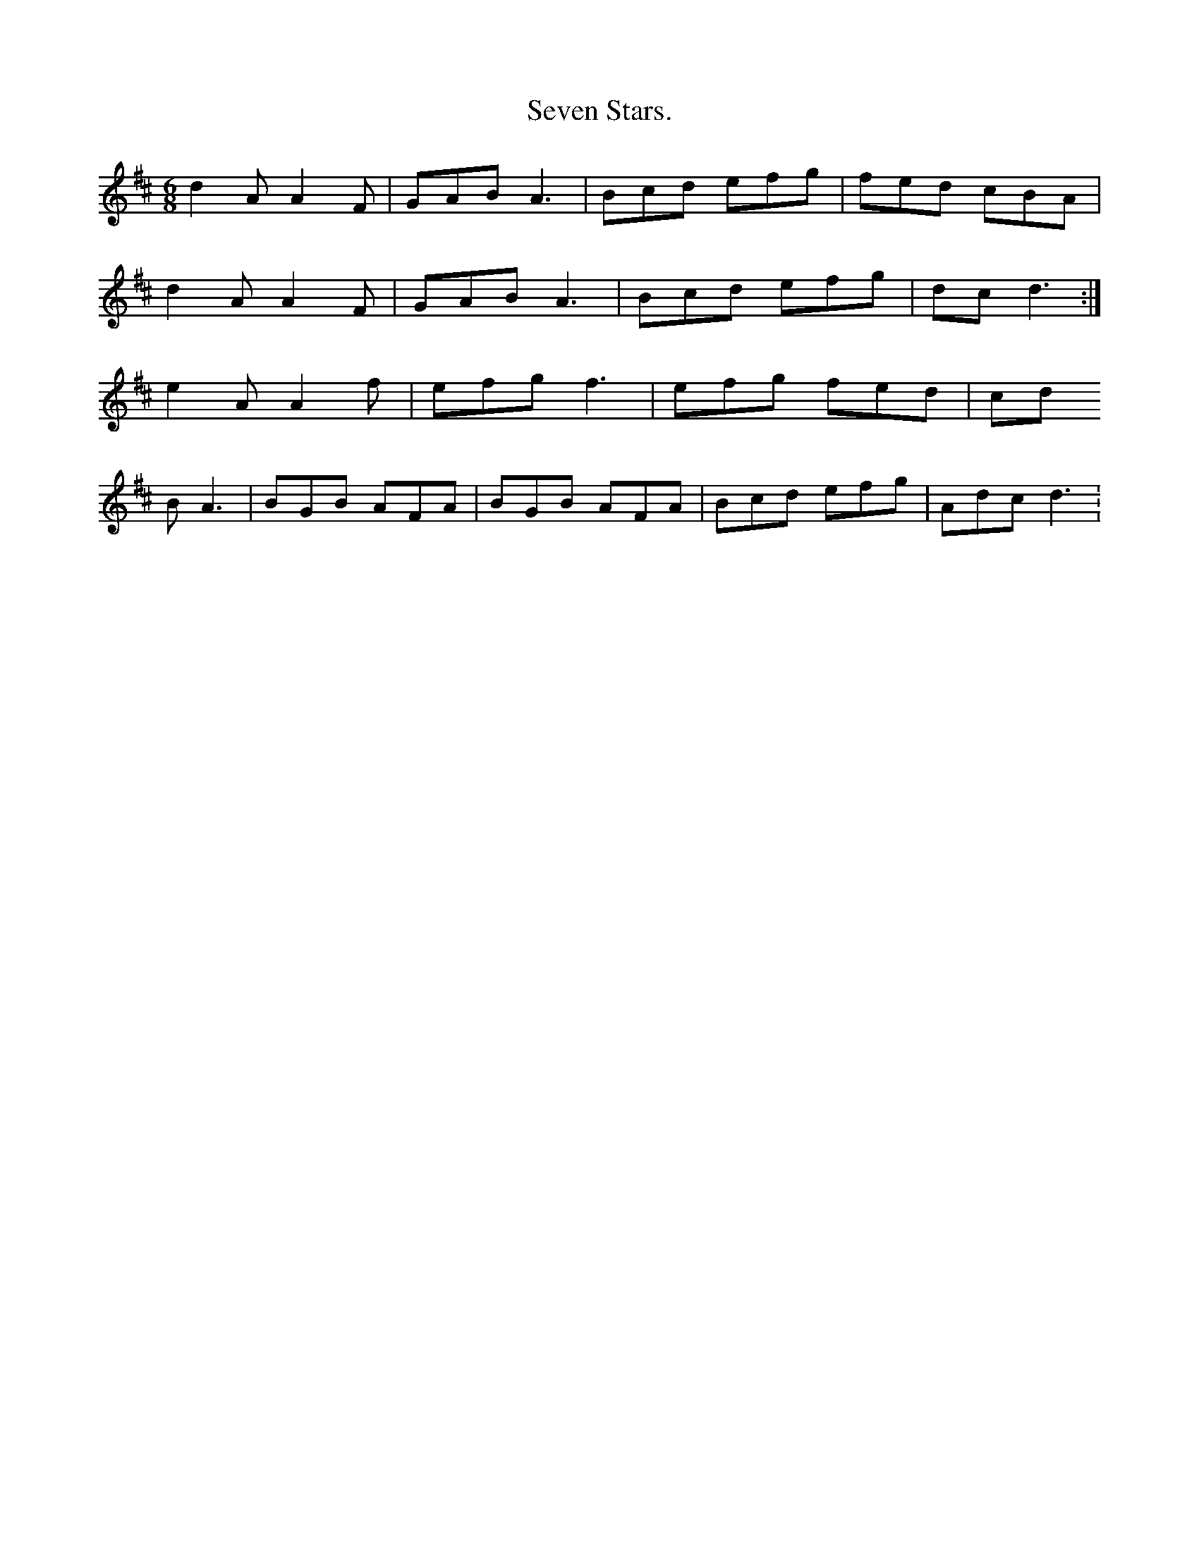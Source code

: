 X:432
T:Seven Stars.
M:6/8
L:1/8
K:D
d2A A2F|GAB A3 |Bcd efg|fed cBA|
d2A A2F|GAB A3 |Bcd efg|dc d3:|
e2A A2f|efg f3 |efg fed|cd
B A3 |BGB AFA|BGB AFA|Bcd efg|Adc d3:

